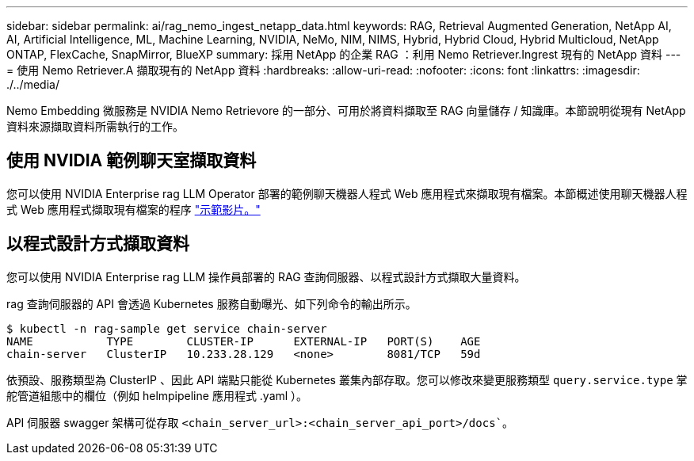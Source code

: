 ---
sidebar: sidebar 
permalink: ai/rag_nemo_ingest_netapp_data.html 
keywords: RAG, Retrieval Augmented Generation, NetApp AI, AI, Artificial Intelligence, ML, Machine Learning, NVIDIA, NeMo, NIM, NIMS, Hybrid, Hybrid Cloud, Hybrid Multicloud, NetApp ONTAP, FlexCache, SnapMirror, BlueXP 
summary: 採用 NetApp 的企業 RAG ：利用 Nemo Retriever.Ingrest 現有的 NetApp 資料 
---
= 使用 Nemo Retriever.A 擷取現有的 NetApp 資料
:hardbreaks:
:allow-uri-read: 
:nofooter: 
:icons: font
:linkattrs: 
:imagesdir: ./../media/


[role="lead"]
Nemo Embedding 微服務是 NVIDIA Nemo Retrievore 的一部分、可用於將資料擷取至 RAG 向量儲存 / 知識庫。本節說明從現有 NetApp 資料來源擷取資料所需執行的工作。



== 使用 NVIDIA 範例聊天室擷取資料

您可以使用 NVIDIA Enterprise rag LLM Operator 部署的範例聊天機器人程式 Web 應用程式來擷取現有檔案。本節概述使用聊天機器人程式 Web 應用程式擷取現有檔案的程序 link:https://netapp.hosted.panopto.com/Panopto/Pages/Viewer.aspx?id=f718b504-d89b-497e-bd25-b13400d0bfbf&start=57["示範影片。"]



== 以程式設計方式擷取資料

您可以使用 NVIDIA Enterprise rag LLM 操作員部署的 RAG 查詢伺服器、以程式設計方式擷取大量資料。

rag 查詢伺服器的 API 會透過 Kubernetes 服務自動曝光、如下列命令的輸出所示。

[source]
----
$ kubectl -n rag-sample get service chain-server
NAME           TYPE        CLUSTER-IP      EXTERNAL-IP   PORT(S)    AGE
chain-server   ClusterIP   10.233.28.129   <none>        8081/TCP   59d
----
依預設、服務類型為 ClusterIP 、因此 API 端點只能從 Kubernetes 叢集內部存取。您可以修改來變更服務類型 `query.service.type` 掌舵管道組態中的欄位（例如 helmpipeline 應用程式 .yaml ）。

API 伺服器 swagger 架構可從存取 `<chain_server_url>:<chain_server_api_port>/docs``。
